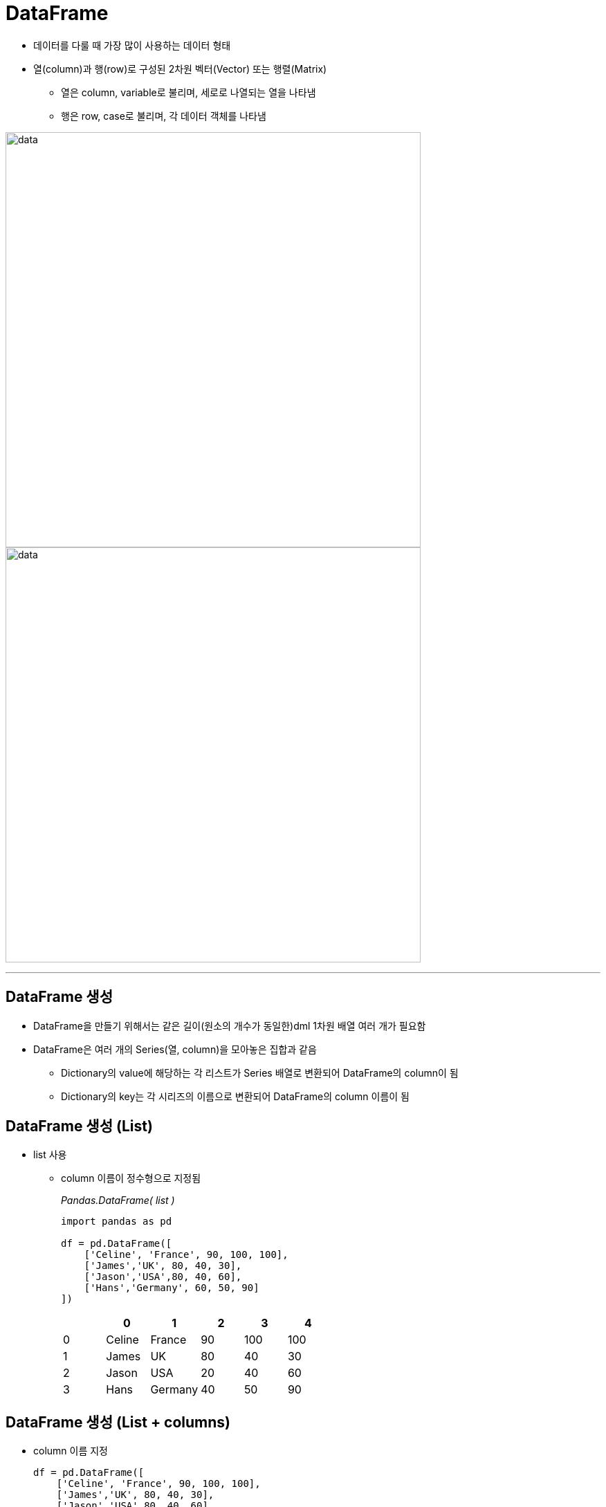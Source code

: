= DataFrame 

* 데이터를 다룰 때 가장 많이 사용하는 데이터 형태
* 열(column)과 행(row)로 구성된 2차원 벡터(Vector) 또는 행렬(Matrix)
** 열은 column, variable로 불리며, 세로로 나열되는 열을 나타냄
** 행은 row, case로 불리며, 각 데이터 객체를 나타냄

image:../images/image06.png[data, 600]
image:../images/image02.png[data, 600]

---

== DataFrame 생성

* DataFrame을 만들기 위해서는 같은 길이(원소의 개수가 동일한)dml 1차원 배열 여러 개가 필요함
* DataFrame은 여러 개의 Series(열, column)을 모아놓은 집합과 같음
** Dictionary의 value에 해당하는 각 리스트가 Series 배열로 변환되어 DataFrame의 column이 됨
** Dictionary의 key는 각 시리즈의 이름으로 변환되어 DataFrame의 column 이름이 됨

== DataFrame 생성 (List)

* list 사용
** column 이름이 정수형으로 지정됨
+
_Pandas.DataFrame( list )_
+
[source, python]
----
import pandas as pd

df = pd.DataFrame([ 
    ['Celine', 'France', 90, 100, 100],
    ['James','UK', 80, 40, 30],
    ['Jason','USA',80, 40, 60],
    ['Hans','Germany', 60, 50, 90]
])
----
+
[%header, cols=6, width=50%]
|===
|  | 0      | 1         |2  | 3  | 4
|0 |Celine  |France     |90 |100 |100
|1 |James   |UK         |80 |40  |30
|2 |Jason   |USA        |20 |40  |60
|3 |Hans    |Germany    |40 |50  |90
|===

== DataFrame 생성 (List + columns)

* column 이름 지정
+
[source, python]
----
df = pd.DataFrame([ 
    ['Celine', 'France', 90, 100, 100],
    ['James','UK', 80, 40, 30],
    ['Jason','USA',80, 40, 60],
    ['Hans','Germany', 60, 50, 90]],
    columns = ['name', 'nation', 'english', 'math', 'science']
)
----
+
[%header, cols=6, width=50%]
|===
|  |name    |nation     |english  |math  |science
|0 |Celine  |France     |90 |100 |100
|1 |James   |UK         |80 |40  |30
|2 |Jason   |USA        |20 |40  |60
|3 |Hans    |Germany    |40 |50  |90
|===

== DataFrame 생성 (List + columns + index)

* name을 index로 지정
+
[source, python]
----
df = pd.DataFrame([ 
    ['France', 90, 100, 100],
    ['UK', 80, 40, 30],
    ['USA',80, 40, 60],
    ['Germany', 60, 50, 90]],
    columns = ['nation', 'english', 'math', 'science'],
    index = ['celine', 'James','Jason','Hans']
)
----
+
[%header, cols=4, width=50%]
|===
|nation  |english  |math  |science
|Celine  |France     |90 |100 |100
|James   |UK         |80 |40  |30
|Jason   |USA        |20 |40  |60
|Hans    |Germany    |40 |50  |90
|===

== DataFrame 생성 (Dictionary)

* Dictionary 사용
** column 이름 지정
+
[source, python]
----
import pandas as pd

df2 = pd.DataFrame({
    'name':     ['Celine','James','Jason','Hans'],
    'nation':   ['France','UK','USA','Germany'],
    'english':  [90,80,80,60],
    'math':     [100,40,40,50],
    'science':  [100,30,60,90]
})
----
+
[%header, cols=6, width=50%]
|===
|  |name   |nation  |english    |math   |science
|0 |Celine |France  |90         |100    |100
|1 |James  |UK      |80         |40     |30
|2 |Jason  |USA     |20         |40     |60
|3 |Hans   |Germany |40         |50     |90
|===

== DataFrame 생성 (Dictionary + index)

* dictionary 사용
** 이름을 key로 사용

[source, python]
----
import pandas as pd

df = pd.DataFrame({
    'nation':   ['France','UK','USA','Germany'],
    'english':  [90,80,80,60],
    'math':     [100,40,40,50],
    'science':  [100,30,60,90]
})
df.index = ['Celine','James','Jason','Hans']
----

[%header, cols=5, width=40%]
|===
|       |nation |english    |math   |science
|Celine |France |90         |100    |100
|James  |UK     |80         |40     |30
|Jason  |USA    |20         |40     |60
|Hans   |Germany|40         |50     |90
|===
